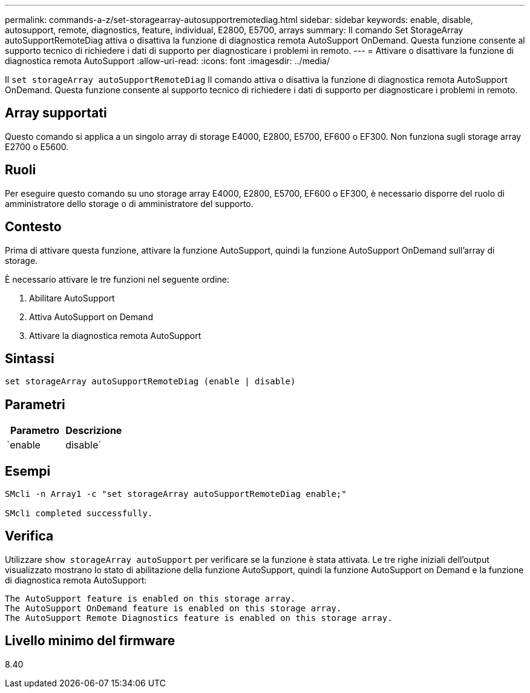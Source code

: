 ---
permalink: commands-a-z/set-storagearray-autosupportremotediag.html 
sidebar: sidebar 
keywords: enable, disable, autosupport, remote, diagnostics, feature, individual, E2800, E5700, arrays 
summary: Il comando Set StorageArray autoSupportRemoteDiag attiva o disattiva la funzione di diagnostica remota AutoSupport OnDemand. Questa funzione consente al supporto tecnico di richiedere i dati di supporto per diagnosticare i problemi in remoto. 
---
= Attivare o disattivare la funzione di diagnostica remota AutoSupport
:allow-uri-read: 
:icons: font
:imagesdir: ../media/


[role="lead"]
Il `set storageArray autoSupportRemoteDiag` Il comando attiva o disattiva la funzione di diagnostica remota AutoSupport OnDemand. Questa funzione consente al supporto tecnico di richiedere i dati di supporto per diagnosticare i problemi in remoto.



== Array supportati

Questo comando si applica a un singolo array di storage E4000, E2800, E5700, EF600 o EF300. Non funziona sugli storage array E2700 o E5600.



== Ruoli

Per eseguire questo comando su uno storage array E4000, E2800, E5700, EF600 o EF300, è necessario disporre del ruolo di amministratore dello storage o di amministratore del supporto.



== Contesto

Prima di attivare questa funzione, attivare la funzione AutoSupport, quindi la funzione AutoSupport OnDemand sull'array di storage.

È necessario attivare le tre funzioni nel seguente ordine:

. Abilitare AutoSupport
. Attiva AutoSupport on Demand
. Attivare la diagnostica remota AutoSupport




== Sintassi

[source, cli]
----
set storageArray autoSupportRemoteDiag (enable | disable)
----


== Parametri

[cols="2*"]
|===
| Parametro | Descrizione 


 a| 
`enable | disable`
 a| 
Consente all'utente di attivare o disattivare la funzione di diagnostica remota AutoSupport. Se AutoSupport e AutoSupport OnDemand sono disattivati, l'azione di abilitazione non verrà eseguita e verrà chiesto all'utente di abilitarli prima.

|===


== Esempi

[listing]
----

SMcli -n Array1 -c "set storageArray autoSupportRemoteDiag enable;"

SMcli completed successfully.
----


== Verifica

Utilizzare `show storageArray autoSupport` per verificare se la funzione è stata attivata. Le tre righe iniziali dell'output visualizzato mostrano lo stato di abilitazione della funzione AutoSupport, quindi la funzione AutoSupport on Demand e la funzione di diagnostica remota AutoSupport:

[listing]
----
The AutoSupport feature is enabled on this storage array.
The AutoSupport OnDemand feature is enabled on this storage array.
The AutoSupport Remote Diagnostics feature is enabled on this storage array.
----


== Livello minimo del firmware

8.40
